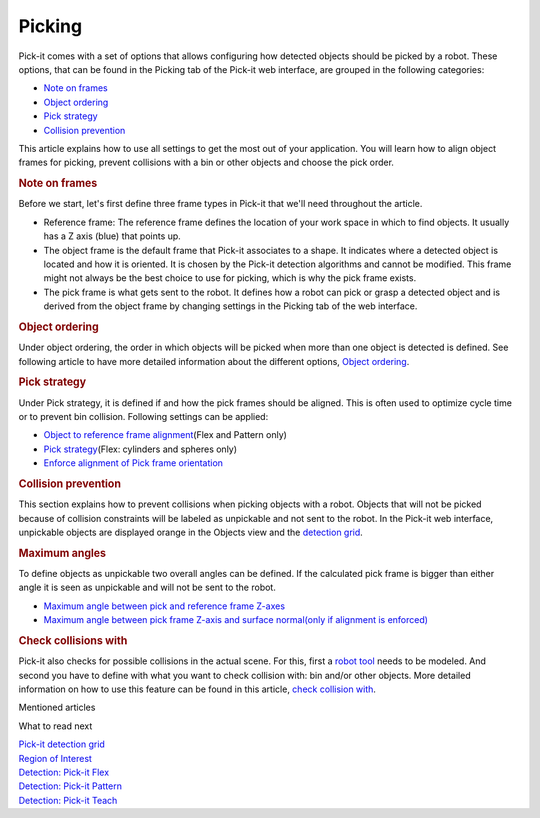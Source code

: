 Picking
=======

.. raw:: html

   <div>

Pick-it comes with a set of options that allows configuring how detected
objects should be picked by a robot. These options, that can be found in
the Picking tab of the Pick-it web interface, are grouped in the
following categories:

-  `Note on frames <#frames%22>`__
-  `Object ordering <#object_ordering%22>`__
-  `Pick strategy <#pick_strategy%22>`__
-  `Collision prevention <#collision_prevention%22>`__

This article explains how to use all settings to get the most out of
your application. You will learn how to align object frames for picking,
prevent collisions with a bin or other objects and choose the pick
order.

.. rubric:: Note on frames
   :name: frames

Before we start, let's first define three frame types in Pick-it that
we'll need throughout the article.

-  Reference frame: The reference frame defines the location of your
   work space in which to find objects. It usually has a Z axis (blue)
   that points up.
-  The object frame is the default frame that Pick-it associates to a
   shape. It indicates where a detected object is located and how it is
   oriented. It is chosen by the Pick-it detection algorithms and cannot
   be modified. This frame might not always be the best choice to use
   for picking, which is why the pick frame exists.
-  The pick frame is what gets sent to the robot. It defines how a robot
   can pick or grasp a detected object and is derived from the object
   frame by changing settings in the Picking tab of the web interface.

|image0|

.. rubric:: Object ordering
   :name: object_ordering

Under object ordering, the order in which objects will be picked when
more than one object is detected is defined. See following article to
have more detailed information about the different options, `Object
ordering <https://support.pickit3d.com/article/211-object-ordering>`__.

.. rubric:: Pick strategy
   :name: pick_strategy

Under Pick strategy, it is defined if and how the pick frames should be
aligned. This is often used to optimize cycle time or to prevent bin
collision. Following settings can be applied:

-  `Object to reference frame
   alignment <https://support.pickit3d.com/article/212-object-to-reference-frame-alignment>`__\ (Flex
   and Pattern only)
-  `Pick
   strategy <https://support.pickit3d.com/article/213-pick-strategy>`__\ (Flex:
   cylinders and spheres only)
-  `Enforce alignment of Pick frame
   orientation <https://support.pickit3d.com/article/214-enforce-alignment-of-pick-frame-orientation>`__

.. rubric:: Collision prevention
   :name: collision_prevention

This section explains how to prevent collisions when picking objects
with a robot. Objects that will not be picked because of collision
constraints will be labeled as unpickable and not sent to the robot. In
the Pick-it web interface, unpickable objects are displayed orange in
the Objects view and the `detection
grid <https://support.pickit3d.com/article/167-the-pick-it-detection-grid>`__.

.. rubric:: Maximum angles
   :name: maximum-angles

To define objects as unpickable two overall angles can be defined. If
the calculated pick frame is bigger than either angle it is seen as
unpickable and will not be sent to the robot.

-  `Maximum angle between pick and reference frame
   Z-axes <https://support.pickit3d.com/article/215-maximum-angle-between-pick-and-reference-frame-z-axis>`__
-  `Maximum angle between pick frame Z-axis and surface normal(only if
   alignment is
   enforced) <https://support.pickit3d.com/article/216-maximum-angle-between-pick-frame-z-axis-and-surface-normal>`__

.. rubric:: Check collisions with
   :name: check-collisions-with

Pick-it also checks for possible collisions in the actual scene. For
this, first a `robot
tool  <https://support.pickit3d.com/article/217-robot-tool-model>`__\ needs
to be modeled. And second you have to define with what you want to check
collision with: bin and/or other objects. More detailed information on
how to use this feature can be found in this article, `check collision
with <https://support.pickit3d.com/article/218-check-collisions-with>`__.

.. raw:: html

   </div>

Mentioned articles

What to read next

| `Pick-it detection
  grid <https://support.pickit3d.com/article/167-the-pick-it-detection-grid>`__

| `Region of
  Interest <https://support.pickit3d.com/article/159-region-of-interest>`__
| `Detection: Pick-it
  Flex <https://support.pickit3d.com/article/160-detection-pick-it-flex>`__
| `Detection:
  Pick-it Pattern <https://support.pickit3d.com/article/161-detection-pick-it-pattern>`__
| `Detection:
  Pick-it Teach <https://support.pickit3d.com/article/162-detection-pick-it-teach>`__

.. |image0| image:: https://lh3.googleusercontent.com/dBxTCKnpjv0hkRZSyIAHbTDp_6YQaFpnw-6dwml-t-rCCV-yD_KRG-ZKohoV4ukdOoWU8_DJcMVOjPjcdK87nzGnEirZSMwfx0otkzH7MwR5bFFLh-WuiKXE0RkucEH44Ap93cBW
   :width: 624px
   :height: 339px
